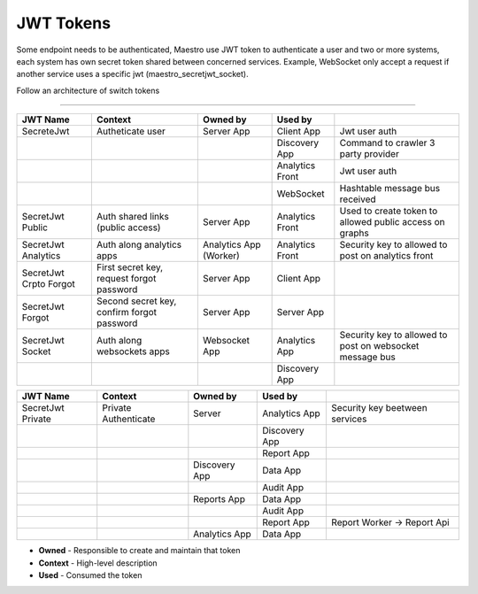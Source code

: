 JWT Tokens
==========

Some endpoint needs to be authenticated, Maestro use JWT token to authenticate a user and two or more systems, each system has own secret token shared between concerned services.
Example, WebSocket only accept a request if another service uses a specific jwt (maestro_secretjwt_socket).

Follow an architecture of switch tokens

------------

.. image:: ../_static/screen/tokens.png


+----------------------------+--------------------------------------------+------------------------+-----------------+----------------------------------------------------------+
| JWT Name                   | Context                                    | Owned by               | Used by         |                                                          |
+============================+============================================+========================+=================+==========================================================+
| SecreteJwt                 | Autheticate user                           | Server App             | Client App      | Jwt user auth                                            |
+----------------------------+--------------------------------------------+------------------------+-----------------+----------------------------------------------------------+
|                            |                                            |                        | Discovery App   | Command to crawler 3 party provider                      |
+----------------------------+--------------------------------------------+------------------------+-----------------+----------------------------------------------------------+
|                            |                                            |                        | Analytics Front | Jwt user auth                                            |
+----------------------------+--------------------------------------------+------------------------+-----------------+----------------------------------------------------------+
|                            |                                            |                        | WebSocket       | Hashtable message bus received                           |
+----------------------------+--------------------------------------------+------------------------+-----------------+----------------------------------------------------------+
| SecretJwt Public           | Auth shared links (public access)          | Server App             | Analytics Front | Used to create token to allowed public access on graphs  |
+----------------------------+--------------------------------------------+------------------------+-----------------+----------------------------------------------------------+
| SecretJwt Analytics        | Auth along analytics apps                  | Analytics App (Worker) | Analytics Front | Security key to allowed to post on analytics front       |
+----------------------------+--------------------------------------------+------------------------+-----------------+----------------------------------------------------------+
| SecretJwt Crpto Forgot     | First secret key, request forgot password  | Server App             | Client App      |                                                          |
+----------------------------+--------------------------------------------+------------------------+-----------------+----------------------------------------------------------+
| SecretJwt Forgot           | Second secret key, confirm forgot password | Server App             | Server App      |                                                          |
+----------------------------+--------------------------------------------+------------------------+-----------------+----------------------------------------------------------+
| SecretJwt Socket           | Auth along websockets apps                 | Websocket App          | Analytics App   | Security key to allowed to post on websocket message bus |
+----------------------------+--------------------------------------------+------------------------+-----------------+----------------------------------------------------------+
|                            |                                            |                        | Discovery App   |                                                          |
+----------------------------+--------------------------------------------+------------------------+-----------------+----------------------------------------------------------+

+----------------------------+--------------------------------------------+------------------------+-----------------+----------------------------------------------------------+
| JWT Name                   | Context                                    | Owned by               | Used by         |                                                          |
+============================+============================================+========================+=================+==========================================================+
| SecretJwt Private          | Private Authenticate                       | Server                 | Analytics App   | Security key beetween services                           |
+----------------------------+--------------------------------------------+------------------------+-----------------+----------------------------------------------------------+
|                            |                                            |                        | Discovery App   |                                                          |
+----------------------------+--------------------------------------------+------------------------+-----------------+----------------------------------------------------------+
|                            |                                            |                        | Report App      |                                                          |
+----------------------------+--------------------------------------------+------------------------+-----------------+----------------------------------------------------------+
|                            |                                            | Discovery App          | Data   App      |                                                          |
+----------------------------+--------------------------------------------+------------------------+-----------------+----------------------------------------------------------+
|                            |                                            |                        | Audit  App      |                                                          |
+----------------------------+--------------------------------------------+------------------------+-----------------+----------------------------------------------------------+
|                            |                                            | Reports App            | Data   App      |                                                          |
+----------------------------+--------------------------------------------+------------------------+-----------------+----------------------------------------------------------+
|                            |                                            |                        | Audit  App      |                                                          |
+----------------------------+--------------------------------------------+------------------------+-----------------+----------------------------------------------------------+
|                            |                                            |                        | Report  App     | Report Worker -> Report Api                              |
+----------------------------+--------------------------------------------+------------------------+-----------------+----------------------------------------------------------+
|                            |                                            | Analytics App          | Data   App      |                                                          |
+----------------------------+--------------------------------------------+------------------------+-----------------+----------------------------------------------------------+

- **Owned** - Responsible to create and maintain that token
- **Context** - High-level description
- **Used** - Consumed the token